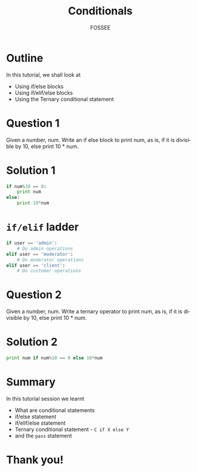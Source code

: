 #+LaTeX_CLASS: beamer
#+LaTeX_CLASS_OPTIONS: [presentation]
#+BEAMER_FRAME_LEVEL: 1

#+BEAMER_HEADER_EXTRA: \usetheme{Warsaw}\usecolortheme{default}\useoutertheme{infolines}\setbeamercovered{transparent}
#+COLUMNS: %45ITEM %10BEAMER_env(Env) %10BEAMER_envargs(Env Args) %4BEAMER_col(Col) %8BEAMER_extra(Extra)
#+PROPERTY: BEAMER_col_ALL 0.1 0.2 0.3 0.4 0.5 0.6 0.7 0.8 0.9 1.0 :ETC

#+LaTeX_CLASS: beamer
#+LaTeX_CLASS_OPTIONS: [presentation]

#+LaTeX_HEADER: \usepackage[english]{babel} \usepackage{ae,aecompl}
#+LaTeX_HEADER: \usepackage{mathpazo,courier,euler} \usepackage[scaled=.95]{helvet}

#+LaTeX_HEADER: \usepackage{listings}

#+LaTeX_HEADER:\lstset{language=Python, basicstyle=\ttfamily\bfseries,
#+LaTeX_HEADER:  commentstyle=\color{red}\itshape, stringstyle=\color{darkgreen},
#+LaTeX_HEADER:  showstringspaces=false, keywordstyle=\color{blue}\bfseries}

#+TITLE:    Conditionals
#+AUTHOR:    FOSSEE
#+EMAIL:     
#+DATE:    

#+DESCRIPTION: 
#+KEYWORDS: 
#+LANGUAGE:  en
#+OPTIONS:   H:3 num:nil toc:nil \n:nil @:t ::t |:t ^:t -:t f:t *:t <:t
#+OPTIONS:   TeX:t LaTeX:nil skip:nil d:nil todo:nil pri:nil tags:not-in-toc

* Outline
  In this tutorial, we shall look at
    + Using if/else blocks 
    + Using if/elif/else blocks
    + Using the Ternary conditional statement

* Question 1
  Given a number, num. Write an if else block to print num, as is, if
  it is divisible by 10, else print 10 * num.
* Solution 1
  #+begin_src python
    if num%10 == 0: 
        print num   
    else:           
        print 10*num
  #+end_src

* ~if/elif~ ladder
  #+begin_src python
    if user == 'admin':
        # Do admin operations
    elif user == 'moderator':
        # Do moderator operations
    elif user == 'client':
        # Do customer operations
  #+end_src
* Question 2
  Given a number, num. Write a ternary operator to print num, as is,
  if it is divisible by 10, else print 10 * num.
* Solution 2
  #+begin_src python
    print num if num%10 == 0 else 10*num
  #+end_src
* Summary
  In this tutorial session we learnt

    + What are conditional statements
    + if/else statement
    + if/elif/else statement
    + Ternary conditional statement - ~C if X else Y~
    + and the ~pass~ statement

* Thank you!
#+begin_latex
  \begin{block}{}
  \begin{center}
  This spoken tutorial has been produced by the
  \textcolor{blue}{FOSSEE} team, which is funded by the 
  \end{center}
  \begin{center}
    \textcolor{blue}{National Mission on Education through \\
      Information \& Communication Technology \\ 
      MHRD, Govt. of India}.
  \end{center}  
  \end{block}
#+end_latex



